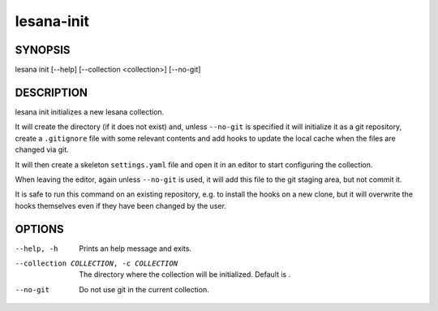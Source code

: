 ===========
lesana-init
===========

SYNOPSIS
========

lesana init [--help] [--collection <collection>] [--no-git]

DESCRIPTION
===========

lesana init initializes a new lesana collection.

It will create the directory (if it does not exist) and, unless
``--no-git`` is specified it will initialize it as a git repository,
create a ``.gitignore`` file with some relevant contents and add hooks
to update the local cache when the files are changed via git.

It will then create a skeleton ``settings.yaml`` file and open it in an
editor to start configuring the collection.

When leaving the editor, again unless ``--no-git`` is used, it will add
this file to the git staging area, but not commit it.

It is safe to run this command on an existing repository, e.g. to
install the hooks on a new clone, but it will overwrite the hooks
themselves even if they have been changed by the user.

OPTIONS
=======

--help, -h
   Prints an help message and exits.
--collection COLLECTION, -c COLLECTION
   The directory where the collection will be initialized. Default is .
--no-git
   Do not use git in the current collection.
